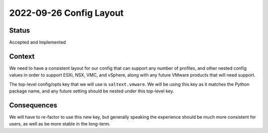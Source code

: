 2022-09-26 Config Layout
========================

Status
------

Accepted and Implemented

Context
-------

We need to have a consistent layout for our config that can support any number
of profiles, and other nested config values in order to support ESXi, NSX, VMC,
and vSphere, along with any future VMware products that will need support.

The top-level config/opts key that we will use is ``saltext.vmware``. We will
be using this key as it matches the Python package name, and any future setting
should be nested under this top-level key.

Consequences
------------

We will have to re-factor to use this new key, but generally speaking the
experience should be much more consistent for users, as well as be more stable
in the long-term.
